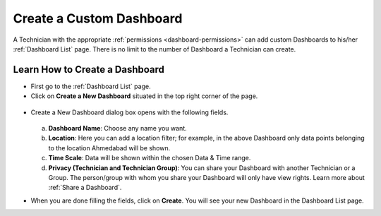 *************************
Create a Custom Dashboard
*************************

A Technician with the appropriate :ref:`permissions <dashboard-permissions>` can add custom Dashboards to his/her :ref:`Dashboard List` page.
There is no limit to the number of Dashboard a Technician can create.

Learn How to Create a Dashboard
===============================

- First go to the :ref:`Dashboard List` page.

- Click on **Create a New Dashboard** situated in the top right corner of the page.

.. _das-2:
.. figure:: https://s3-ap-southeast-1.amazonaws.com/flotomate-resources/dashboard/DAS-2.png
    :align: center
    :alt: figure 2

- Create a New Dashboard dialog box opens with the following fields.

    .. _das-3:
    .. figure:: https://s3-ap-southeast-1.amazonaws.com/flotomate-resources/dashboard/DAS-3.png
        :align: center
        :alt: figure 3

  a. **Dashboard Name**: Choose any name you want. 

  b. **Location**: Here you can add a location filter; for example, in the above Dashboard only data points belonging to the location
     Ahmedabad will be shown. 

  c. **Time Scale**: Data will be shown within the chosen Data & Time range.

  d. **Privacy (Technician and Technician Group)**: You can share your Dashboard with another Technician or a Group. 
     The person/group with whom you share your Dashboard will only have view rights. Learn more about :ref:`Share a Dashboard`.

- When you are done filling the fields, click on **Create**. You will see your new Dashboard in the Dashboard List page.